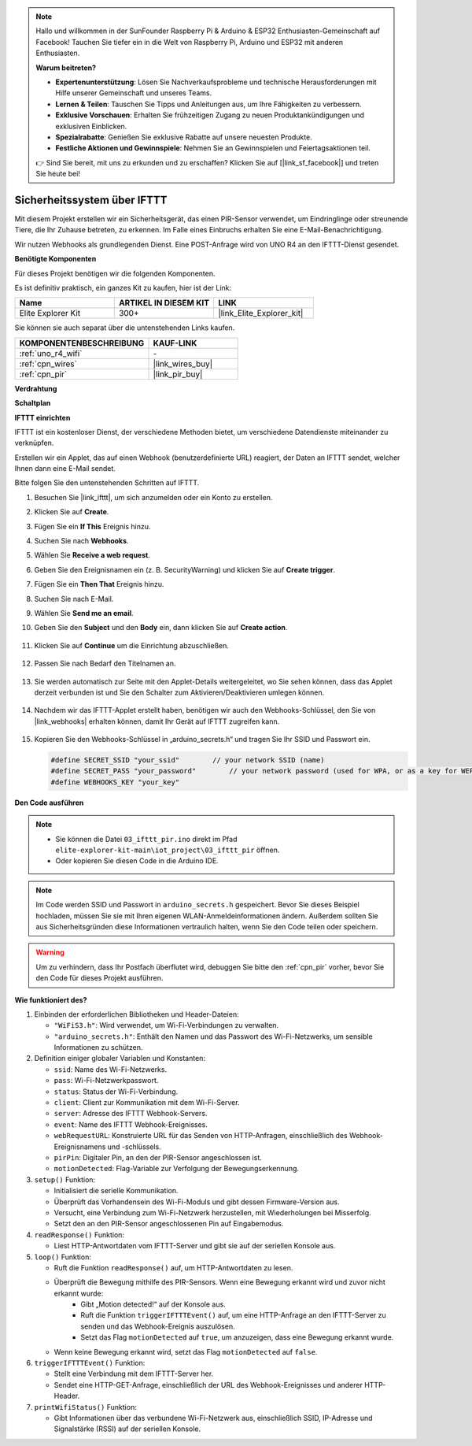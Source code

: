 .. note::

    Hallo und willkommen in der SunFounder Raspberry Pi & Arduino & ESP32 Enthusiasten-Gemeinschaft auf Facebook! Tauchen Sie tiefer ein in die Welt von Raspberry Pi, Arduino und ESP32 mit anderen Enthusiasten.

    **Warum beitreten?**

    - **Expertenunterstützung**: Lösen Sie Nachverkaufsprobleme und technische Herausforderungen mit Hilfe unserer Gemeinschaft und unseres Teams.
    - **Lernen & Teilen**: Tauschen Sie Tipps und Anleitungen aus, um Ihre Fähigkeiten zu verbessern.
    - **Exklusive Vorschauen**: Erhalten Sie frühzeitigen Zugang zu neuen Produktankündigungen und exklusiven Einblicken.
    - **Spezialrabatte**: Genießen Sie exklusive Rabatte auf unsere neuesten Produkte.
    - **Festliche Aktionen und Gewinnspiele**: Nehmen Sie an Gewinnspielen und Feiertagsaktionen teil.

    👉 Sind Sie bereit, mit uns zu erkunden und zu erschaffen? Klicken Sie auf [|link_sf_facebook|] und treten Sie heute bei!

.. _iot_security_system_ifttt:

Sicherheitssystem über IFTTT
============================================

.. raw:: html

   <video loop autoplay muted style = "max-width:100%">
      <source src="../_static/videos/iot_projects/03_iot_security_alert.mp4" type="video/mp4">
      Ihr Browser unterstützt das Video-Tag nicht.
   </video>

Mit diesem Projekt erstellen wir ein Sicherheitsgerät, das einen PIR-Sensor verwendet, um Eindringlinge oder streunende Tiere, die Ihr Zuhause betreten, zu erkennen. Im Falle eines Einbruchs erhalten Sie eine E-Mail-Benachrichtigung.

Wir nutzen Webhooks als grundlegenden Dienst. Eine POST-Anfrage wird von UNO R4 an den IFTTT-Dienst gesendet.

**Benötigte Komponenten**

Für dieses Projekt benötigen wir die folgenden Komponenten.

Es ist definitiv praktisch, ein ganzes Kit zu kaufen, hier ist der Link:

.. list-table::
    :widths: 20 20 20
    :header-rows: 1

    *   - Name	
        - ARTIKEL IN DIESEM KIT
        - LINK
    *   - Elite Explorer Kit
        - 300+
        - |link_Elite_Explorer_kit|

Sie können sie auch separat über die untenstehenden Links kaufen.

.. list-table::
    :widths: 30 20
    :header-rows: 1

    *   - KOMPONENTENBESCHREIBUNG
        - KAUF-LINK

    *   - :ref:`uno_r4_wifi`
        - \-
    *   - :ref:`cpn_wires`
        - |link_wires_buy|
    *   - :ref:`cpn_pir`
        - |link_pir_buy|

**Verdrahtung**

.. image:: img/03-ifttt_pir_bb.png
    :width: 90%
    :align: center


**Schaltplan**

.. image:: img/03-ifttt_pir_schematic.png
   :width: 50%
   :align: center

**IFTTT einrichten**

IFTTT ist ein kostenloser Dienst, der verschiedene Methoden bietet, um verschiedene Datendienste miteinander zu verknüpfen.

Erstellen wir ein Applet, das auf einen Webhook (benutzerdefinierte URL) reagiert, der Daten an IFTTT sendet, welcher Ihnen dann eine E-Mail sendet.

Bitte folgen Sie den untenstehenden Schritten auf IFTTT.

1. Besuchen Sie |link_ifttt|, um sich anzumelden oder ein Konto zu erstellen.

   .. image:: img/03_ifttt_1.png
       :width: 90%

2. Klicken Sie auf **Create**.

   .. image:: img/03_ifttt_2.png
       :width: 90%

3. Fügen Sie ein **If This** Ereignis hinzu.

   .. image:: img/03_ifttt_3.png
       :width: 70%

4. Suchen Sie nach **Webhooks**.

   .. image:: img/03_ifttt_4.png
       :width: 70%

5. Wählen Sie **Receive a web request**.

   .. image:: img/03_ifttt_5.png
       :width: 90%

6. Geben Sie den Ereignisnamen ein (z. B. SecurityWarning) und klicken Sie auf **Create trigger**.

   .. image:: img/03_ifttt_6.png
       :width: 70%

7. Fügen Sie ein **Then That** Ereignis hinzu.

   .. image:: img/03_ifttt_7.png
       :width: 70%

8. Suchen Sie nach E-Mail.

   .. image:: img/03_ifttt_8.png
       :width: 80%

9. Wählen Sie **Send me an email**.

   .. image:: img/03_ifttt_9.png
       :width: 80%

10. Geben Sie den **Subject** und den **Body** ein, dann klicken Sie auf **Create action**.

   .. image:: img/03_ifttt_10.png
       :width: 70%

11. Klicken Sie auf **Continue** um die Einrichtung abzuschließen.

   .. image:: img/03_ifttt_11.png
       :width: 70%

12. Passen Sie nach Bedarf den Titelnamen an.

   .. image:: img/03_ifttt_12.png
       :width: 80%

13. Sie werden automatisch zur Seite mit den Applet-Details weitergeleitet, wo Sie sehen können, dass das Applet derzeit verbunden ist und Sie den Schalter zum Aktivieren/Deaktivieren umlegen können.

   .. image:: img/03_ifttt_13.png
       :width: 70%

14. Nachdem wir das IFTTT-Applet erstellt haben, benötigen wir auch den Webhooks-Schlüssel, den Sie von |link_webhooks| erhalten können, damit Ihr Gerät auf IFTTT zugreifen kann.

   .. image:: img/03_ifttt_14.png

15. Kopieren Sie den Webhooks-Schlüssel in „arduino_secrets.h“ und tragen Sie Ihr SSID und Passwort ein.

    .. code-block:: arduino
    
        #define SECRET_SSID "your_ssid"        // your network SSID (name)
        #define SECRET_PASS "your_password"        // your network password (used for WPA, or as a key for WEP)
        #define WEBHOOKS_KEY "your_key"

**Den Code ausführen**

.. note::

    * Sie können die Datei ``03_ifttt_pir.ino`` direkt im Pfad ``elite-explorer-kit-main\iot_project\03_ifttt_pir`` öffnen.
    * Oder kopieren Sie diesen Code in die Arduino IDE.

.. note::
    Im Code werden SSID und Passwort in ``arduino_secrets.h`` gespeichert. Bevor Sie dieses Beispiel hochladen, müssen Sie sie mit Ihren eigenen WLAN-Anmeldeinformationen ändern. Außerdem sollten Sie aus Sicherheitsgründen diese Informationen vertraulich halten, wenn Sie den Code teilen oder speichern.

.. warning::
   Um zu verhindern, dass Ihr Postfach überflutet wird, debuggen Sie bitte den :ref:`cpn_pir` vorher, bevor Sie den Code für dieses Projekt ausführen.


.. raw:: html

   <iframe src=https://create.arduino.cc/editor/sunfounder01/adec1608-4642-4469-bdf4-8dc3e3e4ce4d/preview?embed style="height:510px;width:100%;margin:10px 0" frameborder=0></iframe>
 
**Wie funktioniert des?**

1. Einbinden der erforderlichen Bibliotheken und Header-Dateien:

   * ``"WiFiS3.h"``: Wird verwendet, um Wi-Fi-Verbindungen zu verwalten.
   * ``"arduino_secrets.h"``: Enthält den Namen und das Passwort des Wi-Fi-Netzwerks, um sensible Informationen zu schützen.

2. Definition einiger globaler Variablen und Konstanten:

   * ``ssid``: Name des Wi-Fi-Netzwerks.
   * ``pass``: Wi-Fi-Netzwerkpasswort.
   * ``status``: Status der Wi-Fi-Verbindung.
   * ``client``: Client zur Kommunikation mit dem Wi-Fi-Server.
   * ``server``: Adresse des IFTTT Webhook-Servers.
   * ``event``: Name des IFTTT Webhook-Ereignisses.
   * ``webRequestURL``: Konstruierte URL für das Senden von HTTP-Anfragen, einschließlich des Webhook-Ereignisnamens und -schlüssels.
   * ``pirPin``: Digitaler Pin, an den der PIR-Sensor angeschlossen ist.
   * ``motionDetected``: Flag-Variable zur Verfolgung der Bewegungserkennung.

3. ``setup()`` Funktion:

   * Initialisiert die serielle Kommunikation.
   * Überprüft das Vorhandensein des Wi-Fi-Moduls und gibt dessen Firmware-Version aus.
   * Versucht, eine Verbindung zum Wi-Fi-Netzwerk herzustellen, mit Wiederholungen bei Misserfolg.
   * Setzt den an den PIR-Sensor angeschlossenen Pin auf Eingabemodus.

4. ``readResponse()`` Funktion:

   * Liest HTTP-Antwortdaten vom IFTTT-Server und gibt sie auf der seriellen Konsole aus.

5. ``loop()`` Funktion:

   * Ruft die Funktion ``readResponse()`` auf, um HTTP-Antwortdaten zu lesen.
   * Überprüft die Bewegung mithilfe des PIR-Sensors. Wenn eine Bewegung erkannt wird und zuvor nicht erkannt wurde:
       * Gibt „Motion detected!“ auf der Konsole aus.
       * Ruft die Funktion ``triggerIFTTTEvent()`` auf, um eine HTTP-Anfrage an den IFTTT-Server zu senden und das Webhook-Ereignis auszulösen.
       * Setzt das Flag ``motionDetected`` auf ``true``, um anzuzeigen, dass eine Bewegung erkannt wurde.
   * Wenn keine Bewegung erkannt wird, setzt das Flag ``motionDetected`` auf ``false``.

6. ``triggerIFTTTEvent()`` Funktion:

   * Stellt eine Verbindung mit dem IFTTT-Server her.
   * Sendet eine HTTP-GET-Anfrage, einschließlich der URL des Webhook-Ereignisses und anderer HTTP-Header.

7. ``printWifiStatus()`` Funktion:

   * Gibt Informationen über das verbundene Wi-Fi-Netzwerk aus, einschließlich SSID, IP-Adresse und Signalstärke (RSSI) auf der seriellen Konsole.
